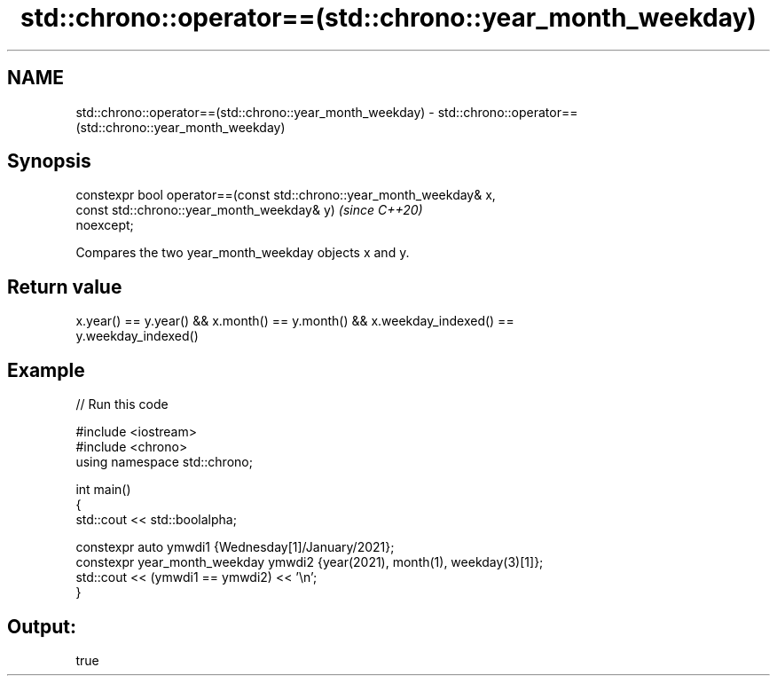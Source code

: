.TH std::chrono::operator==(std::chrono::year_month_weekday) 3 "2021.11.17" "http://cppreference.com" "C++ Standard Libary"
.SH NAME
std::chrono::operator==(std::chrono::year_month_weekday) \- std::chrono::operator==(std::chrono::year_month_weekday)

.SH Synopsis
   constexpr bool operator==(const std::chrono::year_month_weekday& x,
                             const std::chrono::year_month_weekday& y)    \fI(since C++20)\fP
   noexcept;

   Compares the two year_month_weekday objects x and y.

.SH Return value

   x.year() == y.year() && x.month() == y.month() && x.weekday_indexed() ==
   y.weekday_indexed()

.SH Example


// Run this code

 #include <iostream>
 #include <chrono>
 using namespace std::chrono;

 int main()
 {
     std::cout << std::boolalpha;

     constexpr auto ymwdi1 {Wednesday[1]/January/2021};
     constexpr year_month_weekday ymwdi2 {year(2021), month(1), weekday(3)[1]};
     std::cout << (ymwdi1 == ymwdi2) << '\\n';
 }

.SH Output:

 true
